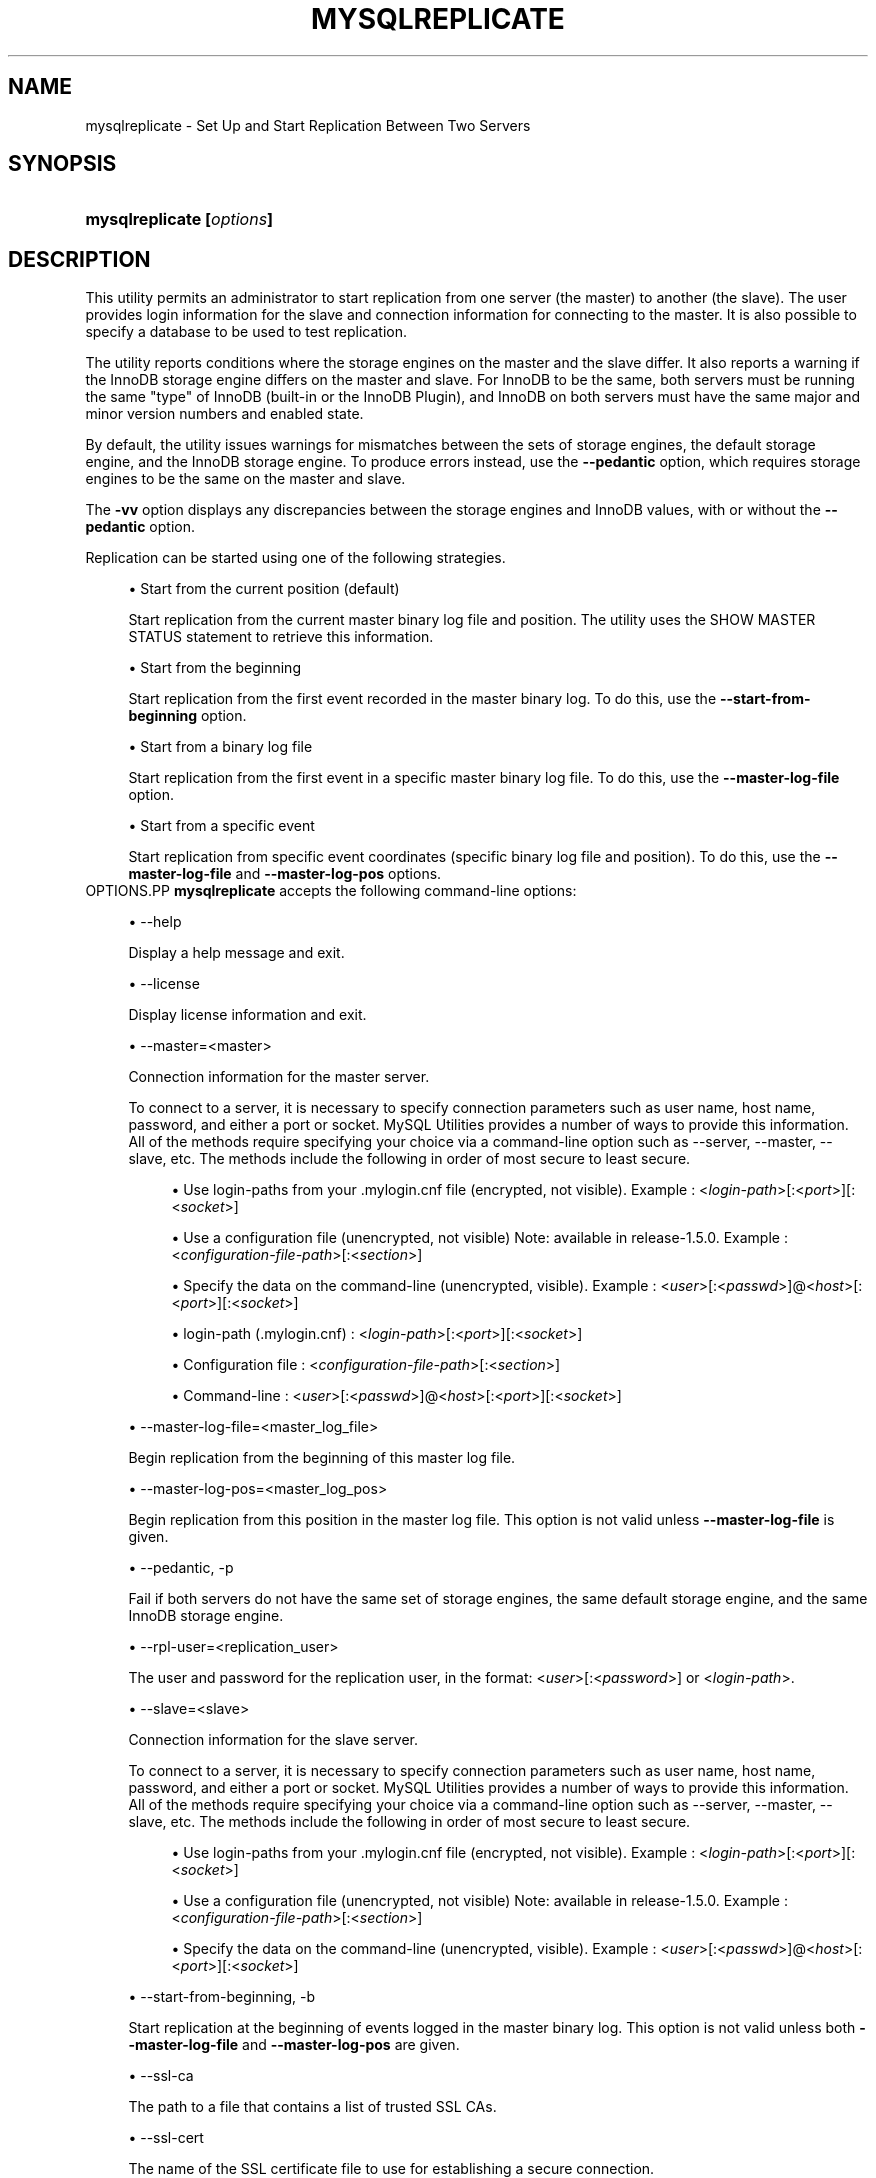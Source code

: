 '\" t
.\"     Title: \fBmysqlreplicate\fR
.\"    Author: [FIXME: author] [see http://docbook.sf.net/el/author]
.\" Generator: DocBook XSL Stylesheets v1.78.1 <http://docbook.sf.net/>
.\"      Date: 09/15/2015
.\"    Manual: MySQL Utilities
.\"    Source: MySQL 1.5.6
.\"  Language: English
.\"
.TH "\FBMYSQLREPLICATE\FR" "1" "09/15/2015" "MySQL 1\&.5\&.6" "MySQL Utilities"
.\" -----------------------------------------------------------------
.\" * Define some portability stuff
.\" -----------------------------------------------------------------
.\" ~~~~~~~~~~~~~~~~~~~~~~~~~~~~~~~~~~~~~~~~~~~~~~~~~~~~~~~~~~~~~~~~~
.\" http://bugs.debian.org/507673
.\" http://lists.gnu.org/archive/html/groff/2009-02/msg00013.html
.\" ~~~~~~~~~~~~~~~~~~~~~~~~~~~~~~~~~~~~~~~~~~~~~~~~~~~~~~~~~~~~~~~~~
.ie \n(.g .ds Aq \(aq
.el       .ds Aq '
.\" -----------------------------------------------------------------
.\" * set default formatting
.\" -----------------------------------------------------------------
.\" disable hyphenation
.nh
.\" disable justification (adjust text to left margin only)
.ad l
.\" -----------------------------------------------------------------
.\" * MAIN CONTENT STARTS HERE *
.\" -----------------------------------------------------------------
.\" mysqlreplicate
.\" utilities: mysqlreplicate
.\" scripts
.SH "NAME"
mysqlreplicate \- Set Up and Start Replication Between Two Servers
.SH "SYNOPSIS"
.HP \w'\fBmysqlreplicate\ [\fR\fB\fIoptions\fR\fR\fB]\fR\ 'u
\fBmysqlreplicate [\fR\fB\fIoptions\fR\fR\fB]\fR
.SH "DESCRIPTION"
.PP
This utility permits an administrator to start replication from one server (the master) to another (the slave)\&. The user provides login information for the slave and connection information for connecting to the master\&. It is also possible to specify a database to be used to test replication\&.
.PP
The utility reports conditions where the storage engines on the master and the slave differ\&. It also reports a warning if the InnoDB storage engine differs on the master and slave\&. For InnoDB to be the same, both servers must be running the same "type" of InnoDB (built\-in or the InnoDB Plugin), and InnoDB on both servers must have the same major and minor version numbers and enabled state\&.
.PP
By default, the utility issues warnings for mismatches between the sets of storage engines, the default storage engine, and the InnoDB storage engine\&. To produce errors instead, use the
\fB\-\-pedantic\fR
option, which requires storage engines to be the same on the master and slave\&.
.PP
The
\fB\-vv\fR
option displays any discrepancies between the storage engines and InnoDB values, with or without the
\fB\-\-pedantic\fR
option\&.
.PP
Replication can be started using one of the following strategies\&.
.sp
.RS 4
.ie n \{\
\h'-04'\(bu\h'+03'\c
.\}
.el \{\
.sp -1
.IP \(bu 2.3
.\}
Start from the current position (default)
.sp
Start replication from the current master binary log file and position\&. The utility uses the
SHOW MASTER STATUS
statement to retrieve this information\&.
.RE
.sp
.RS 4
.ie n \{\
\h'-04'\(bu\h'+03'\c
.\}
.el \{\
.sp -1
.IP \(bu 2.3
.\}
Start from the beginning
.sp
Start replication from the first event recorded in the master binary log\&. To do this, use the
\fB\-\-start\-from\-beginning\fR
option\&.
.RE
.sp
.RS 4
.ie n \{\
\h'-04'\(bu\h'+03'\c
.\}
.el \{\
.sp -1
.IP \(bu 2.3
.\}
Start from a binary log file
.sp
Start replication from the first event in a specific master binary log file\&. To do this, use the
\fB\-\-master\-log\-file\fR
option\&.
.RE
.sp
.RS 4
.ie n \{\
\h'-04'\(bu\h'+03'\c
.\}
.el \{\
.sp -1
.IP \(bu 2.3
.\}
Start from a specific event
.sp
Start replication from specific event coordinates (specific binary log file and position)\&. To do this, use the
\fB\-\-master\-log\-file\fR
and
\fB\-\-master\-log\-pos\fR
options\&.
.RE
OPTIONS.PP
\fBmysqlreplicate\fR
accepts the following command\-line options:
.sp
.RS 4
.ie n \{\
\h'-04'\(bu\h'+03'\c
.\}
.el \{\
.sp -1
.IP \(bu 2.3
.\}
\-\-help
.sp
Display a help message and exit\&.
.RE
.sp
.RS 4
.ie n \{\
\h'-04'\(bu\h'+03'\c
.\}
.el \{\
.sp -1
.IP \(bu 2.3
.\}
\-\-license
.sp
Display license information and exit\&.
.RE
.sp
.RS 4
.ie n \{\
\h'-04'\(bu\h'+03'\c
.\}
.el \{\
.sp -1
.IP \(bu 2.3
.\}
\-\-master=<master>
.sp
Connection information for the master server\&.
.sp
To connect to a server, it is necessary to specify connection parameters such as user name, host name, password, and either a port or socket\&. MySQL Utilities provides a number of ways to provide this information\&. All of the methods require specifying your choice via a command\-line option such as \-\-server, \-\-master, \-\-slave, etc\&. The methods include the following in order of most secure to least secure\&.
.sp
.RS 4
.ie n \{\
\h'-04'\(bu\h'+03'\c
.\}
.el \{\
.sp -1
.IP \(bu 2.3
.\}
Use login\-paths from your
\&.mylogin\&.cnf
file (encrypted, not visible)\&. Example : <\fIlogin\-path\fR>[:<\fIport\fR>][:<\fIsocket\fR>]
.RE
.sp
.RS 4
.ie n \{\
\h'-04'\(bu\h'+03'\c
.\}
.el \{\
.sp -1
.IP \(bu 2.3
.\}
Use a configuration file (unencrypted, not visible) Note: available in release\-1\&.5\&.0\&. Example : <\fIconfiguration\-file\-path\fR>[:<\fIsection\fR>]
.RE
.sp
.RS 4
.ie n \{\
\h'-04'\(bu\h'+03'\c
.\}
.el \{\
.sp -1
.IP \(bu 2.3
.\}
Specify the data on the command\-line (unencrypted, visible)\&. Example : <\fIuser\fR>[:<\fIpasswd\fR>]@<\fIhost\fR>[:<\fIport\fR>][:<\fIsocket\fR>]
.RE
.sp
.sp
.RS 4
.ie n \{\
\h'-04'\(bu\h'+03'\c
.\}
.el \{\
.sp -1
.IP \(bu 2.3
.\}
login\-path (\&.mylogin\&.cnf) : <\fIlogin\-path\fR>[:<\fIport\fR>][:<\fIsocket\fR>]
.RE
.sp
.RS 4
.ie n \{\
\h'-04'\(bu\h'+03'\c
.\}
.el \{\
.sp -1
.IP \(bu 2.3
.\}
Configuration file : <\fIconfiguration\-file\-path\fR>[:<\fIsection\fR>]
.RE
.sp
.RS 4
.ie n \{\
\h'-04'\(bu\h'+03'\c
.\}
.el \{\
.sp -1
.IP \(bu 2.3
.\}
Command\-line : <\fIuser\fR>[:<\fIpasswd\fR>]@<\fIhost\fR>[:<\fIport\fR>][:<\fIsocket\fR>]
.RE
.RE
.sp
.RS 4
.ie n \{\
\h'-04'\(bu\h'+03'\c
.\}
.el \{\
.sp -1
.IP \(bu 2.3
.\}
\-\-master\-log\-file=<master_log_file>
.sp
Begin replication from the beginning of this master log file\&.
.RE
.sp
.RS 4
.ie n \{\
\h'-04'\(bu\h'+03'\c
.\}
.el \{\
.sp -1
.IP \(bu 2.3
.\}
\-\-master\-log\-pos=<master_log_pos>
.sp
Begin replication from this position in the master log file\&. This option is not valid unless
\fB\-\-master\-log\-file\fR
is given\&.
.RE
.sp
.RS 4
.ie n \{\
\h'-04'\(bu\h'+03'\c
.\}
.el \{\
.sp -1
.IP \(bu 2.3
.\}
\-\-pedantic, \-p
.sp
Fail if both servers do not have the same set of storage engines, the same default storage engine, and the same InnoDB storage engine\&.
.RE
.sp
.RS 4
.ie n \{\
\h'-04'\(bu\h'+03'\c
.\}
.el \{\
.sp -1
.IP \(bu 2.3
.\}
\-\-rpl\-user=<replication_user>
.sp
The user and password for the replication user, in the format: <\fIuser\fR>[:<\fIpassword\fR>] or <\fIlogin\-path\fR>\&.
.RE
.sp
.RS 4
.ie n \{\
\h'-04'\(bu\h'+03'\c
.\}
.el \{\
.sp -1
.IP \(bu 2.3
.\}
\-\-slave=<slave>
.sp
Connection information for the slave server\&.
.sp
To connect to a server, it is necessary to specify connection parameters such as user name, host name, password, and either a port or socket\&. MySQL Utilities provides a number of ways to provide this information\&. All of the methods require specifying your choice via a command\-line option such as \-\-server, \-\-master, \-\-slave, etc\&. The methods include the following in order of most secure to least secure\&.
.sp
.RS 4
.ie n \{\
\h'-04'\(bu\h'+03'\c
.\}
.el \{\
.sp -1
.IP \(bu 2.3
.\}
Use login\-paths from your
\&.mylogin\&.cnf
file (encrypted, not visible)\&. Example : <\fIlogin\-path\fR>[:<\fIport\fR>][:<\fIsocket\fR>]
.RE
.sp
.RS 4
.ie n \{\
\h'-04'\(bu\h'+03'\c
.\}
.el \{\
.sp -1
.IP \(bu 2.3
.\}
Use a configuration file (unencrypted, not visible) Note: available in release\-1\&.5\&.0\&. Example : <\fIconfiguration\-file\-path\fR>[:<\fIsection\fR>]
.RE
.sp
.RS 4
.ie n \{\
\h'-04'\(bu\h'+03'\c
.\}
.el \{\
.sp -1
.IP \(bu 2.3
.\}
Specify the data on the command\-line (unencrypted, visible)\&. Example : <\fIuser\fR>[:<\fIpasswd\fR>]@<\fIhost\fR>[:<\fIport\fR>][:<\fIsocket\fR>]
.RE
.sp
.RE
.sp
.RS 4
.ie n \{\
\h'-04'\(bu\h'+03'\c
.\}
.el \{\
.sp -1
.IP \(bu 2.3
.\}
\-\-start\-from\-beginning, \-b
.sp
Start replication at the beginning of events logged in the master binary log\&. This option is not valid unless both
\fB\-\-master\-log\-file\fR
and
\fB\-\-master\-log\-pos\fR
are given\&.
.RE
.sp
.RS 4
.ie n \{\
\h'-04'\(bu\h'+03'\c
.\}
.el \{\
.sp -1
.IP \(bu 2.3
.\}
\-\-ssl\-ca
.sp
The path to a file that contains a list of trusted SSL CAs\&.
.RE
.sp
.RS 4
.ie n \{\
\h'-04'\(bu\h'+03'\c
.\}
.el \{\
.sp -1
.IP \(bu 2.3
.\}
\-\-ssl\-cert
.sp
The name of the SSL certificate file to use for establishing a secure connection\&.
.RE
.sp
.RS 4
.ie n \{\
\h'-04'\(bu\h'+03'\c
.\}
.el \{\
.sp -1
.IP \(bu 2.3
.\}
\-\-ssl\-cert
.sp
The name of the SSL key file to use for establishing a secure connection\&.
.RE
.sp
.RS 4
.ie n \{\
\h'-04'\(bu\h'+03'\c
.\}
.el \{\
.sp -1
.IP \(bu 2.3
.\}
\-\-ssl
.sp
Specifies if the server connection requires use of SSL\&. If an encrypted connection cannot be established, the connection attempt fails\&. Default setting is 0 (SSL not required)\&.
.RE
.sp
.RS 4
.ie n \{\
\h'-04'\(bu\h'+03'\c
.\}
.el \{\
.sp -1
.IP \(bu 2.3
.\}
\-\-test\-db=<test_database>
.sp
The database name to use for testing the replication setup\&. If this option is not given, no testing is done, only error checking\&.
.RE
.sp
.RS 4
.ie n \{\
\h'-04'\(bu\h'+03'\c
.\}
.el \{\
.sp -1
.IP \(bu 2.3
.\}
\-\-verbose, \-v
.sp
Specify how much information to display\&. Use this option multiple times to increase the amount of information\&. For example,
\fB\-v\fR
= verbose,
\fB\-vv\fR
= more verbose,
\fB\-vvv\fR
= debug\&.
.RE
.sp
.RS 4
.ie n \{\
\h'-04'\(bu\h'+03'\c
.\}
.el \{\
.sp -1
.IP \(bu 2.3
.\}
\-\-version
.sp
Display version information and exit\&.
.RE
NOTES.PP
The login user for the master server must have the appropriate permissions to grant access to all databases, and have the ability to create user accounts\&. For example, the user account used to connect to the master must have the
\fBWITH GRANT OPTION\fR
privilege\&.
.PP
The server IDs on the master and slave must be nonzero and unique\&. The utility reports an error if the server ID is 0 on either server or the same on the master and slave\&. Set these values before starting this utility\&.
.PP
Mixing IP and hostnames is not recommended\&. The replication\-specific utilities will attempt to compare hostnames and IP addresses as aliases for checking slave connectivity to the master\&. However, if your installation does not support reverse name lookup, the comparison could fail\&. Without the ability to do a reverse name lookup, the replication utilities could report a false negative that the slave is (not) connected to the master\&.
.PP
For example, if you setup replication using "MASTER_HOST=ubuntu\&.net" on the slave and later connect to the slave with
\fBmysqlrplcheck\fR
and have the master specified as "\-\-master=192\&.168\&.0\&.6" using the valid IP address for "ubuntu\&.net", you must have the ability to do a reverse name lookup to compare the IP (192\&.168\&.0\&.6) and the hostname (ubuntu\&.net) to determine if they are the same machine\&.
.PP
The path to the MySQL client tools should be included in the
PATH
environment variable in order to use the authentication mechanism with login\-paths\&. This will allow the utility to use the
\fBmy_print_defaults\fR
tools which is required to read the login\-path values from the login configuration file (\&.mylogin\&.cnf)\&.
EXAMPLES.PP
To set up replication between two MySQL instances running on different ports of the same host using the default settings, use this command:
.sp
.if n \{\
.RS 4
.\}
.nf
shell> \fBmysqlreplicate \-\-master=root@localhost:3306 \e\fR
          \fB\-\-slave=root@localhost:3307 \-\-rpl\-user=rpl:rpl\fR
# master on localhost: \&.\&.\&. connected\&.
# slave on localhost: \&.\&.\&. connected\&.
# Checking for binary logging on master\&.\&.\&.
# Setting up replication\&.\&.\&.
# \&.\&.\&.done\&.
.fi
.if n \{\
.RE
.\}
.PP
The following command uses
\fB\-\-pedantic\fR
to ensure that replication between the master and slave is successful if and only if both servers have the same storage engines available, the same default storage engine, and the same InnoDB storage engine:
.sp
.if n \{\
.RS 4
.\}
.nf
shell> \fBmysqlreplicate \-\-master=root@localhost:3306 \e\fR
          \fB\-\-slave=root@localhost:3307 \-\-rpl\-user=rpl:rpl \-vv \-\-pedantic\fR
# master on localhost: \&.\&.\&. connected\&.
# slave on localhost: \&.\&.\&. connected\&.
# master id = 2
#  slave id = 99
# Checking InnoDB statistics for type and version conflicts\&.
# Checking storage engines\&.\&.\&.
# Checking for binary logging on master\&.\&.\&.
# Setting up replication\&.\&.\&.
# Flushing tables on master with read lock\&.\&.\&.
# Connecting slave to master\&.\&.\&.
# CHANGE MASTER TO MASTER_HOST = [\&.\&.\&.omitted\&.\&.\&.]
# Starting slave\&.\&.\&.
# status: Waiting for master to send event
# error: 0:
# Unlocking tables on master\&.\&.\&.
# \&.\&.\&.done\&.
.fi
.if n \{\
.RE
.\}
.PP
The following command starts replication from the current position of the master (which is the default):
.sp
.if n \{\
.RS 4
.\}
.nf
shell> \fBmysqlreplicate \-\-master=root@localhost:3306 \e\fR
          \fB\-\-slave=root@localhost:3307 \-\-rpl\-user=rpl:rpl\fR
 # master on localhost: \&.\&.\&. connected\&.
 # slave on localhost: \&.\&.\&. connected\&.
 # Checking for binary logging on master\&.\&.\&.
 # Setting up replication\&.\&.\&.
 # \&.\&.\&.done\&.
.fi
.if n \{\
.RE
.\}
.PP
The following command starts replication from the beginning of recorded events on the master:
.sp
.if n \{\
.RS 4
.\}
.nf
shell> \fBmysqlreplicate \-\-master=root@localhost:3306 \e\fR
     \fB\-\-slave=root@localhost:3307 \-\-rpl\-user=rpl:rpl \e\fR
     \fB\-\-start\-from\-beginning\fR
 # master on localhost: \&.\&.\&. connected\&.
 # slave on localhost: \&.\&.\&. connected\&.
 # Checking for binary logging on master\&.\&.\&.
 # Setting up replication\&.\&.\&.
 # \&.\&.\&.done\&.
.fi
.if n \{\
.RE
.\}
.PP
The following command starts replication from the beginning of a specific master binary log file:
.sp
.if n \{\
.RS 4
.\}
.nf
shell> \fBmysqlreplicate \-\-master=root@localhost:3306 \e\fR
          \fB\-\-slave=root@localhost:3307 \-\-rpl\-user=rpl:rpl \e\fR
          \fB\-\-master\-log\-file=my_log\&.000003\fR
 # master on localhost: \&.\&.\&. connected\&.
 # slave on localhost: \&.\&.\&. connected\&.
 # Checking for binary logging on master\&.\&.\&.
 # Setting up replication\&.\&.\&.
 # \&.\&.\&.done\&.
.fi
.if n \{\
.RE
.\}
.PP
The following command starts replication from specific master binary log coordinates (specific log file and position):
.sp
.if n \{\
.RS 4
.\}
.nf
shell> \fBmysqlreplicate \-\-master=root@localhost:3306 \e\fR
          \fB\-\-slave=root@localhost:3307 \-\-rpl\-user=rpl:rpl \e\fR
          \fB\-\-master\-log\-file=my_log\&.000001 \-\-master\-log\-pos=96\fR
 # master on localhost: \&.\&.\&. connected\&.
 # slave on localhost: \&.\&.\&. connected\&.
 # Checking for binary logging on master\&.\&.\&.
 # Setting up replication\&.\&.\&.
 # \&.\&.\&.done\&.
.fi
.if n \{\
.RE
.\}
.sp
RECOMMENDATIONS.PP
You should set
read_only=1
in the
my\&.cnf
file for the slave to ensure that no accidental data changes, such as
\fBINSERT\fR,
\fBDELETE\fR,
\fBUPDATE\fR, and so forth, are permitted on the slave other than those produced by events read from the master\&.
.PP
Use the
\fB\-\-pedantic\fR
and
\fB\-vv\fR
options for setting up replication on production servers to avoid possible problems with differing storage engines\&.
PERMISSIONS REQUIRED.PP
The users on the master need the following privileges: SELECT and INSERT privileges on mysql database, REPLICATION SLAVE, REPLICATION CLIENT and GRANT OPTION\&. The slave users need the SUPER privilege\&. The repl user, used as the argument for the
\fB\-\-rpl\-user\fR
option, is either created automatically or if it exists, it needs the REPLICATION SLAVE privilege\&.
.SH "COPYRIGHT"
.br
.PP
Copyright \(co 2006, 2015, Oracle and/or its affiliates. All rights reserved.
.PP
This documentation is free software; you can redistribute it and/or modify it only under the terms of the GNU General Public License as published by the Free Software Foundation; version 2 of the License.
.PP
This documentation is distributed in the hope that it will be useful, but WITHOUT ANY WARRANTY; without even the implied warranty of MERCHANTABILITY or FITNESS FOR A PARTICULAR PURPOSE. See the GNU General Public License for more details.
.PP
You should have received a copy of the GNU General Public License along with the program; if not, write to the Free Software Foundation, Inc., 51 Franklin Street, Fifth Floor, Boston, MA 02110-1301 USA or see http://www.gnu.org/licenses/.
.sp
.SH "SEE ALSO"
For more information, please refer to the MySQL Utilities and Fabric
documentation, which is available online at
http://dev.mysql.com/doc/index-utils-fabric.html
.SH AUTHOR
Oracle Corporation (http://dev.mysql.com/).
